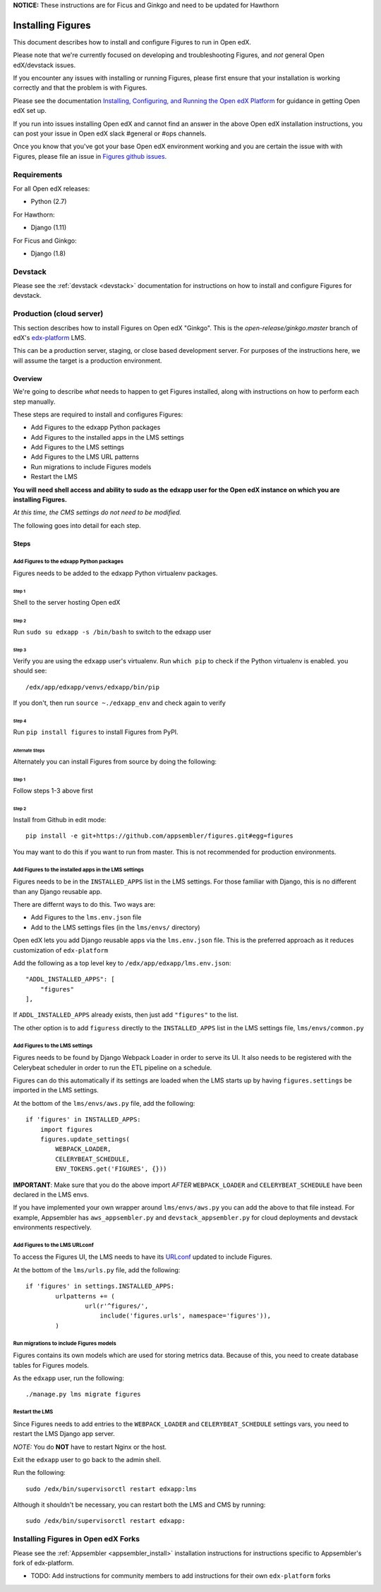 .. _install:


**NOTICE:** These instructions are for Ficus and Ginkgo and need to be updated for Hawthorn


==================
Installing Figures
==================

This document describes how to install and configure Figures to run in Open edX.


Please note that we're currently focused on developing and troubleshooting Figures, and *not* general Open edX/devstack issues.

If you encounter any issues with installing or running Figures, please first ensure that your installation is working correctly and that the problem is with Figures. 

Please see the documentation `Installing, Configuring, and Running the Open edX Platform <https://edx.readthedocs.io/projects/edx-installing-configuring-and-running/en/latest/>`__ for guidance in getting Open edX set up.

If you run into issues installing Open edX and cannot find an answer in the above Open edX installation instructions, you can post your issue in Open edX slack #general or #ops channels.

Once you know that you've got your base Open edX environment working and you are certain the issue with with Figures, please file an issue in `Figures github issues <https://github.com/appsembler/figures/issues>`__.


------------
Requirements
------------

For all Open edX releases:

* Python (2.7)

For Hawthorn:

* Django (1.11)

For Ficus and Ginkgo:

* Django (1.8)

--------
Devstack
--------

Please see the :ref:`devstack <devstack>` documentation for instructions on how to install and configure Figures for devstack.

-------------------------
Production (cloud server)
-------------------------

This section describes how to install Figures on Open edX "Ginkgo". This is the `open-release/ginkgo.master` branch of edX's `edx-platform <https://github.com/edx/edx-platform/tree/open-release/ginkgo.master>`_ LMS.

This can be a production server, staging, or close based development server. For purposes of the instructions here, we will assume the target is a production environment.

Overview
========

We're going to describe *what* needs to happen to get Figures installed, along with instructions on how to perform each step manually. 

These steps are required to install and configures Figures:

* Add Figures to the edxapp Python packages
* Add Figures to the installed apps in the LMS settings
* Add Figures to the LMS settings
* Add Figures to the LMS URL patterns
* Run migrations to include Figures models
* Restart the LMS 

**You will need shell access and ability to sudo as the edxapp user for the Open edX instance on which you are installing Figures.**

*At this time, the CMS settings do not need to be modified.*

The following goes into detail for each step.

Steps
=====


Add Figures to the edxapp Python packages
-----------------------------------------

Figures needs to be added to the edxapp Python virtualenv packages.

Step 1
~~~~~~

Shell to the server hosting Open edX

Step 2 
~~~~~~

Run ``sudo su edxapp -s /bin/bash`` to switch to the edxapp user

Step 3 
~~~~~~

Verify you are using the ``edxapp`` user's virtualenv. Run ``which pip`` to check if the Python virtualenv is enabled. you should see:

::

	/edx/app/edxapp/venvs/edxapp/bin/pip

If you don't, then run ``source ~./edxapp_env`` and check again to verify

Step 4 
~~~~~~

Run ``pip install figures`` to install Figures from PyPI.

Alternate Steps
^^^^^^^^^^^^^^^

Alternately you can install Figures from source by doing the following:

Step 1
~~~~~~

Follow steps 1-3 above first

Step 2
~~~~~~

Install from Github in edit mode:

::

	pip install -e git+https://github.com/appsembler/figures.git#egg=figures

You may want to do this if you want to run from master. This is not recommended for production environments.


Add Figures to the installed apps in the LMS settings
-----------------------------------------------------

Figures needs to be in the ``INSTALLED_APPS`` list in the LMS settings. For those familiar with Django, this is no different than any Django reusable app.

There are differnt ways to do this. Two ways are:

* Add Figures to the ``lms.env.json`` file
* Add to the LMS settings files (in the ``lms/envs/`` directory)

Open edX lets you add Django reusable apps via the ``lms.env.json`` file. This is the preferred approach as it reduces customization of ``edx-platform``

Add the following as a top level key to ``/edx/app/edxapp/lms.env.json``:

::

    "ADDL_INSTALLED_APPS": [
        "figures"
    ],

If ``ADDL_INSTALLED_APPS`` already exists, then just add ``"figures"`` to the list.

The other option is to add ``figuress`` directly to the ``INSTALLED_APPS`` list in the LMS settings file, ``lms/envs/common.py``


Add Figures to the LMS settings
-------------------------------

Figures needs to be found by Django Webpack Loader in order to serve its UI. It also needs to be registered with the Celerybeat scheduler in order to run the ETL pipeline on a schedule.

Figures can do this automatically if its settings are loaded when the LMS starts up by having ``figures.settings`` be imported in the LMS settings.

At the bottom of the ``lms/envs/aws.py`` file, add the following:

::

	if 'figures' in INSTALLED_APPS:
	    import figures
	    figures.update_settings(
	        WEBPACK_LOADER,
	        CELERYBEAT_SCHEDULE,
	        ENV_TOKENS.get('FIGURES', {}))

**IMPORTANT**: Make sure that you do the above import *AFTER* ``WEBPACK_LOADER`` and ``CELERYBEAT_SCHEDULE`` have been declared in the LMS envs.

If you have implemented your own wrapper around ``lms/envs/aws.py`` you can add the above to that file instead. For example, Appsembler has ``aws_appsembler.py`` and ``devstack_appsembler.py`` for cloud deployments and devstack environments respectively.


Add Figures to the LMS URLconf
------------------------------

To access the Figures UI, the LMS needs to have its `URLconf <https://docs.djangoproject.com/en/1.8/topics/http/urls/>`_ updated to include Figures.

At the bottom of the ``lms/urls.py`` file, add the following:

::

	if 'figures' in settings.INSTALLED_APPS:
		urlpatterns += (
			url(r'^figures/',
			    include('figures.urls', namespace='figures')),
		)	


Run migrations to include Figures models
----------------------------------------

Figures contains its own models which are used for storing metrics data. Because of this, you need to create database tables for Figures models.

As the ``edxapp`` user, run the following:

::

	./manage.py lms migrate figures


Restart the LMS 
---------------

Since Figures needs to add entries to the ``WEBPACK_LOADER`` and ``CELERYBEAT_SCHEDULE`` settings vars, you need to restart the LMS Django app server.

*NOTE:* You do **NOT** have to restart Nginx or the host.

Exit the ``edxapp`` user to go back to the admin shell.

Run the following:

::

	sudo /edx/bin/supervisorctl restart edxapp:lms

Although it shouldn't be necessary, you can restart both the LMS and CMS by running:

::

	sudo /edx/bin/supervisorctl restart edxapp:


------------------------------------
Installing Figures in Open edX Forks
------------------------------------

Please see the :ref:`Appsembler <appsembler_install>` installation instructions for instructions specific to Appsembler's fork of edx-platform.

* TODO: Add instructions for community members to add instructions for their own ``edx-platform`` forks
